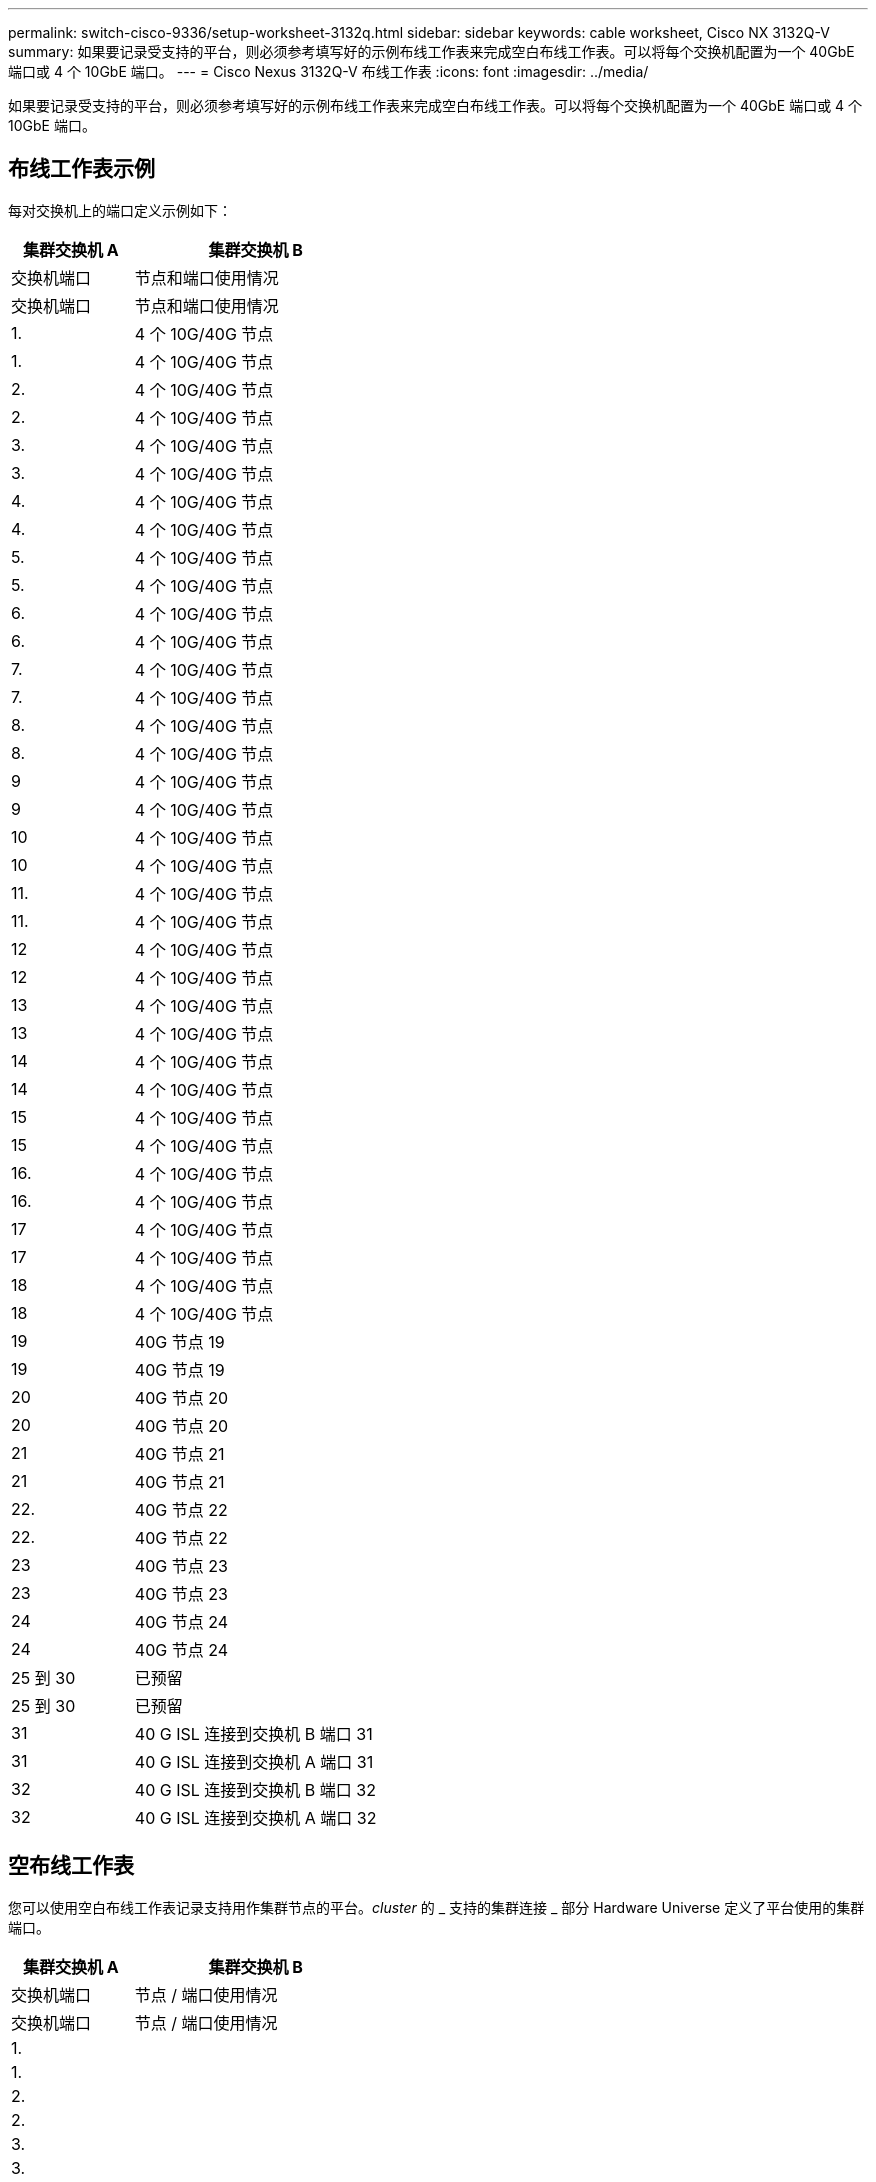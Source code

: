 ---
permalink: switch-cisco-9336/setup-worksheet-3132q.html 
sidebar: sidebar 
keywords: cable worksheet, Cisco NX 3132Q-V 
summary: 如果要记录受支持的平台，则必须参考填写好的示例布线工作表来完成空白布线工作表。可以将每个交换机配置为一个 40GbE 端口或 4 个 10GbE 端口。 
---
= Cisco Nexus 3132Q-V 布线工作表
:icons: font
:imagesdir: ../media/


[role="lead"]
如果要记录受支持的平台，则必须参考填写好的示例布线工作表来完成空白布线工作表。可以将每个交换机配置为一个 40GbE 端口或 4 个 10GbE 端口。



== 布线工作表示例

每对交换机上的端口定义示例如下：

[cols="1,2"]
|===
| 集群交换机 A | 集群交换机 B 


| 交换机端口 | 节点和端口使用情况 


| 交换机端口 | 节点和端口使用情况 


 a| 
1.
 a| 
4 个 10G/40G 节点



 a| 
1.
 a| 
4 个 10G/40G 节点



 a| 
2.
 a| 
4 个 10G/40G 节点



 a| 
2.
 a| 
4 个 10G/40G 节点



 a| 
3.
 a| 
4 个 10G/40G 节点



 a| 
3.
 a| 
4 个 10G/40G 节点



 a| 
4.
 a| 
4 个 10G/40G 节点



 a| 
4.
 a| 
4 个 10G/40G 节点



 a| 
5.
 a| 
4 个 10G/40G 节点



 a| 
5.
 a| 
4 个 10G/40G 节点



 a| 
6.
 a| 
4 个 10G/40G 节点



 a| 
6.
 a| 
4 个 10G/40G 节点



 a| 
7.
 a| 
4 个 10G/40G 节点



 a| 
7.
 a| 
4 个 10G/40G 节点



 a| 
8.
 a| 
4 个 10G/40G 节点



 a| 
8.
 a| 
4 个 10G/40G 节点



 a| 
9
 a| 
4 个 10G/40G 节点



 a| 
9
 a| 
4 个 10G/40G 节点



 a| 
10
 a| 
4 个 10G/40G 节点



 a| 
10
 a| 
4 个 10G/40G 节点



 a| 
11.
 a| 
4 个 10G/40G 节点



 a| 
11.
 a| 
4 个 10G/40G 节点



 a| 
12
 a| 
4 个 10G/40G 节点



 a| 
12
 a| 
4 个 10G/40G 节点



 a| 
13
 a| 
4 个 10G/40G 节点



 a| 
13
 a| 
4 个 10G/40G 节点



 a| 
14
 a| 
4 个 10G/40G 节点



 a| 
14
 a| 
4 个 10G/40G 节点



 a| 
15
 a| 
4 个 10G/40G 节点



 a| 
15
 a| 
4 个 10G/40G 节点



 a| 
16.
 a| 
4 个 10G/40G 节点



 a| 
16.
 a| 
4 个 10G/40G 节点



 a| 
17
 a| 
4 个 10G/40G 节点



 a| 
17
 a| 
4 个 10G/40G 节点



 a| 
18
 a| 
4 个 10G/40G 节点



 a| 
18
 a| 
4 个 10G/40G 节点



 a| 
19
 a| 
40G 节点 19



 a| 
19
 a| 
40G 节点 19



 a| 
20
 a| 
40G 节点 20



 a| 
20
 a| 
40G 节点 20



 a| 
21
 a| 
40G 节点 21



 a| 
21
 a| 
40G 节点 21



 a| 
22.
 a| 
40G 节点 22



 a| 
22.
 a| 
40G 节点 22



 a| 
23
 a| 
40G 节点 23



 a| 
23
 a| 
40G 节点 23



 a| 
24
 a| 
40G 节点 24



 a| 
24
 a| 
40G 节点 24



 a| 
25 到 30
 a| 
已预留



 a| 
25 到 30
 a| 
已预留



 a| 
31
 a| 
40 G ISL 连接到交换机 B 端口 31



 a| 
31
 a| 
40 G ISL 连接到交换机 A 端口 31



 a| 
32
 a| 
40 G ISL 连接到交换机 B 端口 32



 a| 
32
 a| 
40 G ISL 连接到交换机 A 端口 32

|===


== 空布线工作表

您可以使用空白布线工作表记录支持用作集群节点的平台。_cluster_ 的 _ 支持的集群连接 _ 部分 Hardware Universe 定义了平台使用的集群端口。

[cols="1,2"]
|===
| 集群交换机 A | 集群交换机 B 


| 交换机端口 | 节点 / 端口使用情况 


| 交换机端口 | 节点 / 端口使用情况 


 a| 
1.
 a| 



 a| 
1.
 a| 



 a| 
2.
 a| 



 a| 
2.
 a| 



 a| 
3.
 a| 



 a| 
3.
 a| 



 a| 
4.
 a| 



 a| 
4.
 a| 



 a| 
5.
 a| 



 a| 
5.
 a| 



 a| 
6.
 a| 



 a| 
6.
 a| 



 a| 
7.
 a| 



 a| 
7.
 a| 



 a| 
8.
 a| 



 a| 
8.
 a| 



 a| 
9
 a| 



 a| 
9
 a| 



 a| 
10
 a| 



 a| 
10
 a| 



 a| 
11.
 a| 



 a| 
11.
 a| 



 a| 
12
 a| 



 a| 
12
 a| 



 a| 
13
 a| 



 a| 
13
 a| 



 a| 
14
 a| 



 a| 
14
 a| 



 a| 
15
 a| 



 a| 
15
 a| 



 a| 
16.
 a| 



 a| 
16.
 a| 



 a| 
17
 a| 



 a| 
17
 a| 



 a| 
18
 a| 



 a| 
18
 a| 



 a| 
19
 a| 



 a| 
19
 a| 



 a| 
20
 a| 



 a| 
20
 a| 



 a| 
21
 a| 



 a| 
21
 a| 



 a| 
22.
 a| 



 a| 
22.
 a| 



 a| 
23
 a| 



 a| 
23
 a| 



 a| 
24
 a| 



 a| 
24
 a| 



 a| 
25 到 30
 a| 
已预留



 a| 
25 到 30
 a| 
已预留



 a| 
31
 a| 
40 G ISL 连接到交换机 B 端口 31



 a| 
31
 a| 
40 G ISL 连接到交换机 A 端口 31



 a| 
32
 a| 
40 G ISL 连接到交换机 B 端口 32



 a| 
32
 a| 
40 G ISL 连接到交换机 A 端口 32

|===